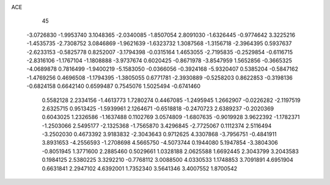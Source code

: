 ACE                                                                             
   45
  -3.0726830  -1.9953740   3.1048365  -2.0340085  -1.8507054   2.8091030
  -1.6326445  -0.9774642   3.3225216  -1.4535735  -2.7308752   3.0846869
  -1.9621639  -1.6323732   1.3087568  -1.3156718  -2.3964395   0.5937637
  -2.6233153  -0.5825778   0.8252007  -3.1794398  -0.0315164   1.4653055
  -2.7195835  -0.2529854  -0.6116715  -2.8316106  -1.1767104  -1.1808888
  -3.9737674   0.6020425  -0.8671978  -3.8547959   1.5652856  -0.3665325
  -4.0689878   0.7816499  -1.9400219  -5.1583050  -0.0366056  -0.3924168
  -5.9320407   0.5385204  -0.5847162  -1.4769256   0.4696508  -1.1794395
  -1.3805055   0.6771781  -2.3930889  -0.5258203   0.8622853  -0.3198136
  -0.6824158   0.6642140   0.6599487   0.7545076   1.5025494  -0.6741460
   0.5582128   2.2334156  -1.4613773   1.7280274   0.4467085  -1.2495945
   1.2662907  -0.0226282  -2.1197519   2.6325715   0.9513425  -1.5939961
   2.1264671  -0.6518818  -0.2470723   2.6389237  -0.2020369   0.6043025
   1.2326586  -1.1637488   0.1102769   3.0574809  -1.6807635  -0.9019928
   3.9622392  -1.1782371  -1.2503066   2.5495177  -2.1325368  -1.7565870
   3.4296845  -2.7725067   0.1112374   2.5116494  -3.2502030   0.4673392
   3.9183832  -2.3043643   0.9712625   4.3307868  -3.7956751  -0.4841911
   3.8931653  -4.2556593  -1.2708698   4.5665750  -4.5073744   0.1944080
   5.1947854  -3.3804306  -0.8051945   1.3771600   2.2885460   0.5029661
   1.0328188   2.0625588   1.6692445   2.3043799   3.2043583   0.1984125
   2.5380225   3.3292210  -0.7768112   3.0088500   4.0330533   1.1748853
   3.7091891   4.6951904   0.6631841   2.2947102   4.6392001   1.7352340
   3.5641346   3.4007552   1.8700542
